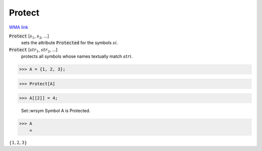 Protect
=======

`WMA link <https://reference.wolfram.com/language/ref/Protect.html>`_


:code:`Protect` [:math:`s_1`, :math:`s_2`, ...]
    sets the attribute :code:`Protected`  for the symbols :math:`si`.

:code:`Protect` [:math:`str_1`, :math:`str_2`, ...]
    protects all symbols whose names textually match :math:`stri`.





>>> A = {1, 2, 3};


>>> Protect[A]


>>> A[[2]] = 4;

    Set::wrsym Symbol A is Protected.


>>> A
    =

:math:`\left\{1,2,3\right\}`


